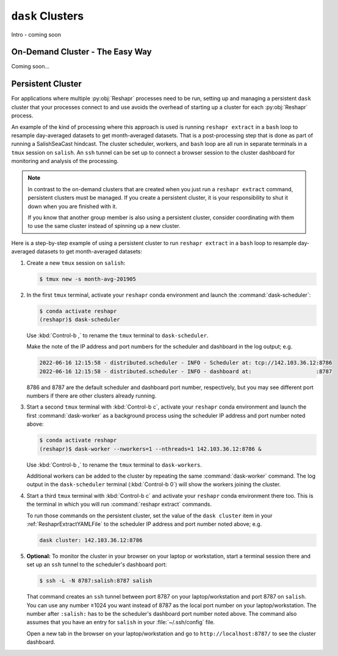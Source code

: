 .. Copyright 2022 – present, UBC EOAS MOAD Group and The University of British Columbia
..
.. Licensed under the Apache License, Version 2.0 (the "License");
.. you may not use this file except in compliance with the License.
.. You may obtain a copy of the License at
..
..    https://www.apache.org/licenses/LICENSE-2.0
..
.. Unless required by applicable law or agreed to in writing, software
.. distributed under the License is distributed on an "AS IS" BASIS,
.. WITHOUT WARRANTIES OR CONDITIONS OF ANY KIND, either express or implied.
.. See the License for the specific language governing permissions and
.. limitations under the License.

.. SPDX-License-Identifier: Apache-2.0


.. _DaskClusters:

*****************
``dask`` Clusters
*****************

Intro - coming soon


.. _OnDemandCluster:

On-Demand Cluster - The Easy Way
================================

Coming soon...


.. _PersistentDaskCluster:

Persistent Cluster
==================

For applications where multiple :py:obj:`Reshapr` processes need to be run,
setting up and managing a persistent ``dask`` cluster that your processes connect to and use avoids
the overhead of starting up a cluster for each :py:obj:`Reshapr`  process.

An example of the kind of processing where this approach is used is running ``reshapr extract`` in
a ``bash`` loop to resample day-averaged datasets to get month-averaged datasets.
That is a post-processing step that is done as part of running a SalishSeaCast hindcast.
The cluster scheduler,
workers,
and ``bash`` loop are all run in separate terminals in a ``tmux`` session on ``salish``.
An ``ssh`` tunnel can be set up to connect a browser session to the cluster dashboard for
monitoring and analysis of the processing.

.. note::
     In contrast to the on-demand clusters that are created when you just run a ``reshapr extract``
     command,
     persistent clusters must be managed.
     If you create a persistent cluster,
     it is your responsibility to shut it down when you are finished with it.

     If you know that another group member is also using a persistent cluster,
     consider coordinating with them to use the same cluster instead of spinning up
     a new cluster.

Here is a step-by-step example of using a persistent cluster to run ``reshapr extract`` in
a ``bash`` loop to resample day-averaged datasets to get month-averaged datasets:

#. Create a new ``tmux`` session on ``salish``:

   .. code-block:: bash

        $ tmux new -s month-avg-201905

#. In the first ``tmux`` terminal,
   activate your ``reshapr`` conda environment and launch the :command:`dask-scheduler`:

   .. code-block:: bash

       $ conda activate reshapr
       (reshapr)$ dask-scheduler

   Use :kbd:`Control-b ,` to rename the ``tmux`` terminal to ``dask-scheduler``.

   Make the note of the IP address and port numbers for the scheduler and dashboard in the log
   output; e.g.

   .. code-block:: text

      2022-06-16 12:15:58 - distributed.scheduler - INFO - Scheduler at: tcp://142.103.36.12:8786
      2022-06-16 12:15:58 - distributed.scheduler - INFO - dashboard at:                    :8787

   8786 and 8787 are the default scheduler and dashboard port number,
   respectively,
   but you may see different port numbers if there are other clusters already running.

#. Start a second ``tmux`` terminal with :kbd:`Control-b c`,
   activate your ``reshapr`` conda environment and launch the first :command:`dask-worker`
   as a background process using the scheduler IP address and port number noted above:

   .. code-block:: bash

       $ conda activate reshapr
       (reshapr)$ dask-worker --nworkers=1 --nthreads=1 142.103.36.12:8786 &

   Use :kbd:`Control-b ,` to rename the ``tmux`` terminal to ``dask-workers``.

   Additional workers can be added to the cluster by repeating the same :command:`dask-worker`
   command.
   The log output in the ``dask-scheduler`` terminal
   (:kbd:`Control-b 0`)
   will show the workers joining the cluster.

#. Start a third ``tmux`` terminal with :kbd:`Control-b c` and activate your ``reshapr`` conda
   environment there too.
   This is the terminal in which you will run :command:`reshapr extract` commands.

   To run those commands on the persistent cluster,
   set the value of the ``dask cluster`` item in your :ref:`ReshaprExtractYAMLFile` to the
   scheduler IP address and port number noted above;
   e.g.

   .. code-block:: yaml

      dask cluster: 142.103.36.12:8786


#. **Optional:** To monitor the cluster in your browser on your laptop or workstation,
   start a terminal session there and set up an ``ssh`` tunnel to the scheduler's dashboard port:

   .. code-block:: bash

      $ ssh -L -N 8787:salish:8787 salish

   That command creates an ``ssh`` tunnel between port 8787 on your laptop/workstation and port 8787
   on ``salish``.
   You can use any number ≥1024 you want instead of 8787 as the local port number on your
   laptop/workstation.
   The number after ``:salish:`` has to be the scheduler's dashboard port number noted above.
   The command also assumes that you have an entry for ``salish`` in your :file:`~/.ssh/config`
   file.

   Open a new tab in the browser on your laptop/workstation and go to ``http://localhost:8787/``
   to see the cluster dashboard.
